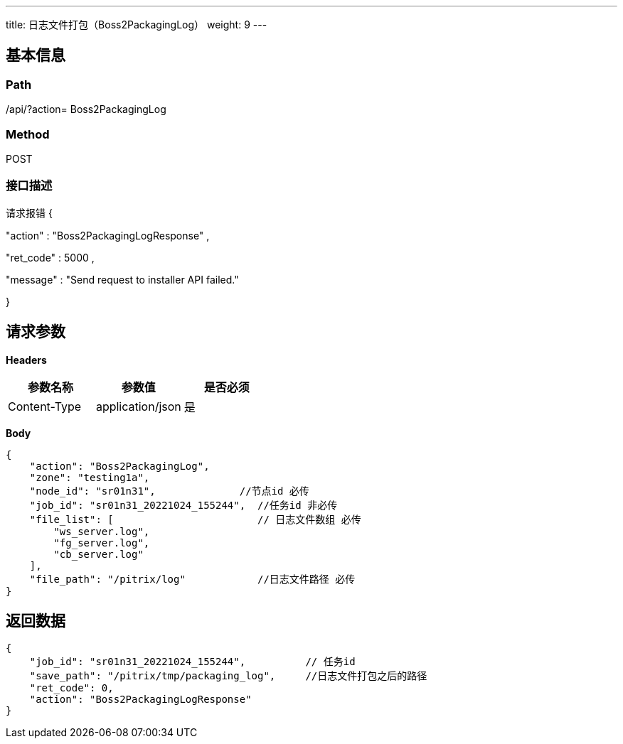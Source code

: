 ---
title: 日志文件打包（Boss2PackagingLog）
weight: 9
---

== 基本信息

=== Path
/api/?action= Boss2PackagingLog

=== Method
POST

=== 接口描述
请求报错
{

"action"
:
"Boss2PackagingLogResponse"
,

"ret_code"
:
5000
,

"message"
:
"Send request to installer API failed."

}



== 请求参数

*Headers*

[cols="3*", options="header"]

|===
| 参数名称 | 参数值 | 是否必须

| Content-Type
| application/json
| 是
|===

*Body*

[,javascript]
----
{
    "action": "Boss2PackagingLog",
    "zone": "testing1a",                
    "node_id": "sr01n31",              //节点id 必传
    "job_id": "sr01n31_20221024_155244",  //任务id 非必传
    "file_list": [                        // 日志文件数组 必传
        "ws_server.log",
        "fg_server.log",
        "cb_server.log"
    ],
    "file_path": "/pitrix/log"            //日志文件路径 必传
}
----

== 返回数据

[,javascript]
----
{
    "job_id": "sr01n31_20221024_155244",          // 任务id
    "save_path": "/pitrix/tmp/packaging_log",     //日志文件打包之后的路径
    "ret_code": 0,
    "action": "Boss2PackagingLogResponse"
}
----
